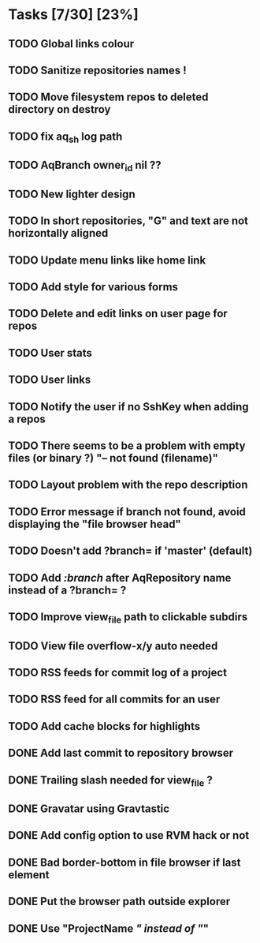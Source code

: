 * Tasks [7/30] [23%]
** TODO Global links colour
** TODO Sanitize repositories names !
** TODO Move filesystem repos to deleted directory on destroy
** TODO fix aq_sh log path
** TODO AqBranch owner_id nil ??
** TODO New lighter design
** TODO In short repositories, "G" and text are not horizontally aligned
** TODO Update menu links like home link
** TODO Add style for various forms
** TODO Delete and edit links on user page for repos
** TODO User stats
** TODO User links
** TODO Notify the user if no SshKey when adding a repos
** TODO There seems to be a problem with empty files (or binary ?) "-- not found (filename)"
** TODO Layout problem with the repo description
** TODO Error message if branch not found, avoid displaying the "file browser head"
** TODO Doesn't add ?branch= if 'master' (default)
** TODO Add /:branch/ after AqRepository name instead of a ?branch= ?
** TODO Improve view_file path to clickable subdirs
** TODO View file overflow-x/y auto needed
** TODO RSS feeds for commit log of a project
** TODO RSS feed for all commits for an user
** TODO Add cache blocks for highlights
** DONE Add last commit to repository browser
   CLOSED: [2011-02-06 Sun 14:08]
** DONE Trailing slash needed for view_file ?
   CLOSED: [2011-02-03 Thu 09:44]
** DONE Gravatar using Gravtastic
   CLOSED: [2011-02-02 Wed 23:00]
** DONE Add config option to use RVM hack or not
   CLOSED: [2011-02-02 Wed 23:00]
** DONE Bad border-bottom in file browser if last element
   CLOSED: [2011-02-02 Wed 23:00]
** DONE Put the browser path outside explorer
   CLOSED: [2011-02-02 Wed 23:08]
** DONE Use "ProjectName /" instead of "/"
   CLOSED: [2011-02-02 Wed 23:03]
